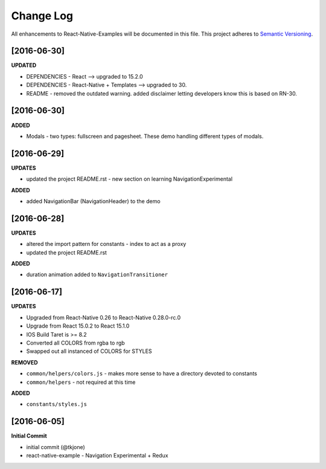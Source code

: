 **********
Change Log
**********

All enhancements to React-Native-Examples will be documented in this file. This project adheres to `Semantic Versioning`_.

[2016-06-30]
============

**UPDATED**

* DEPENDENCIES - React --> upgraded to 15.2.0
* DEPENDENCIES - React-Native + Templates --> upgraded to 30.
* README - removed the outdated warning.  added disclaimer letting developers know this is based on RN-30.


[2016-06-30]
============

**ADDED**

* Modals - two types: fullscreen and pagesheet.  These demo handling different types of modals.


[2016-06-29]
============

**UPDATES**

* updated the project README.rst - new section on learning NavigationExperimental

**ADDED**

* added NavigationBar (NavigationHeader) to the demo

[2016-06-28]
============

**UPDATES**

* altered the import pattern for constants - index to act as a proxy
* updated the project README.rst

**ADDED**

* duration animation added to ``NavigationTransitioner``

[2016-06-17]
============

**UPDATES**

* Upgraded from React-Native 0.26 to React-Native 0.28.0-rc.0
* Upgrade from React 15.0.2 to React 15.1.0
* IOS Build Taret is >= 8.2
* Converted all COLORS from rgba to rgb
* Swapped out all instanced of COLORS for STYLES

**REMOVED**

* ``common/helpers/colors.js`` - makes more sense to have a directory devoted to constants
* ``common/helpers`` - not required at this time

**ADDED**

* ``constants/styles.js``

[2016-06-05]
============

**Initial Commit**

* initial commit (@tkjone)
* react-native-example - Navigation Experimental + Redux

.. _Semantic Versioning: http://semver.org/
.. _Wagtail 1.4 release notes: http://docs.wagtail.io/en/v1.4.1/releases/1.4.html
